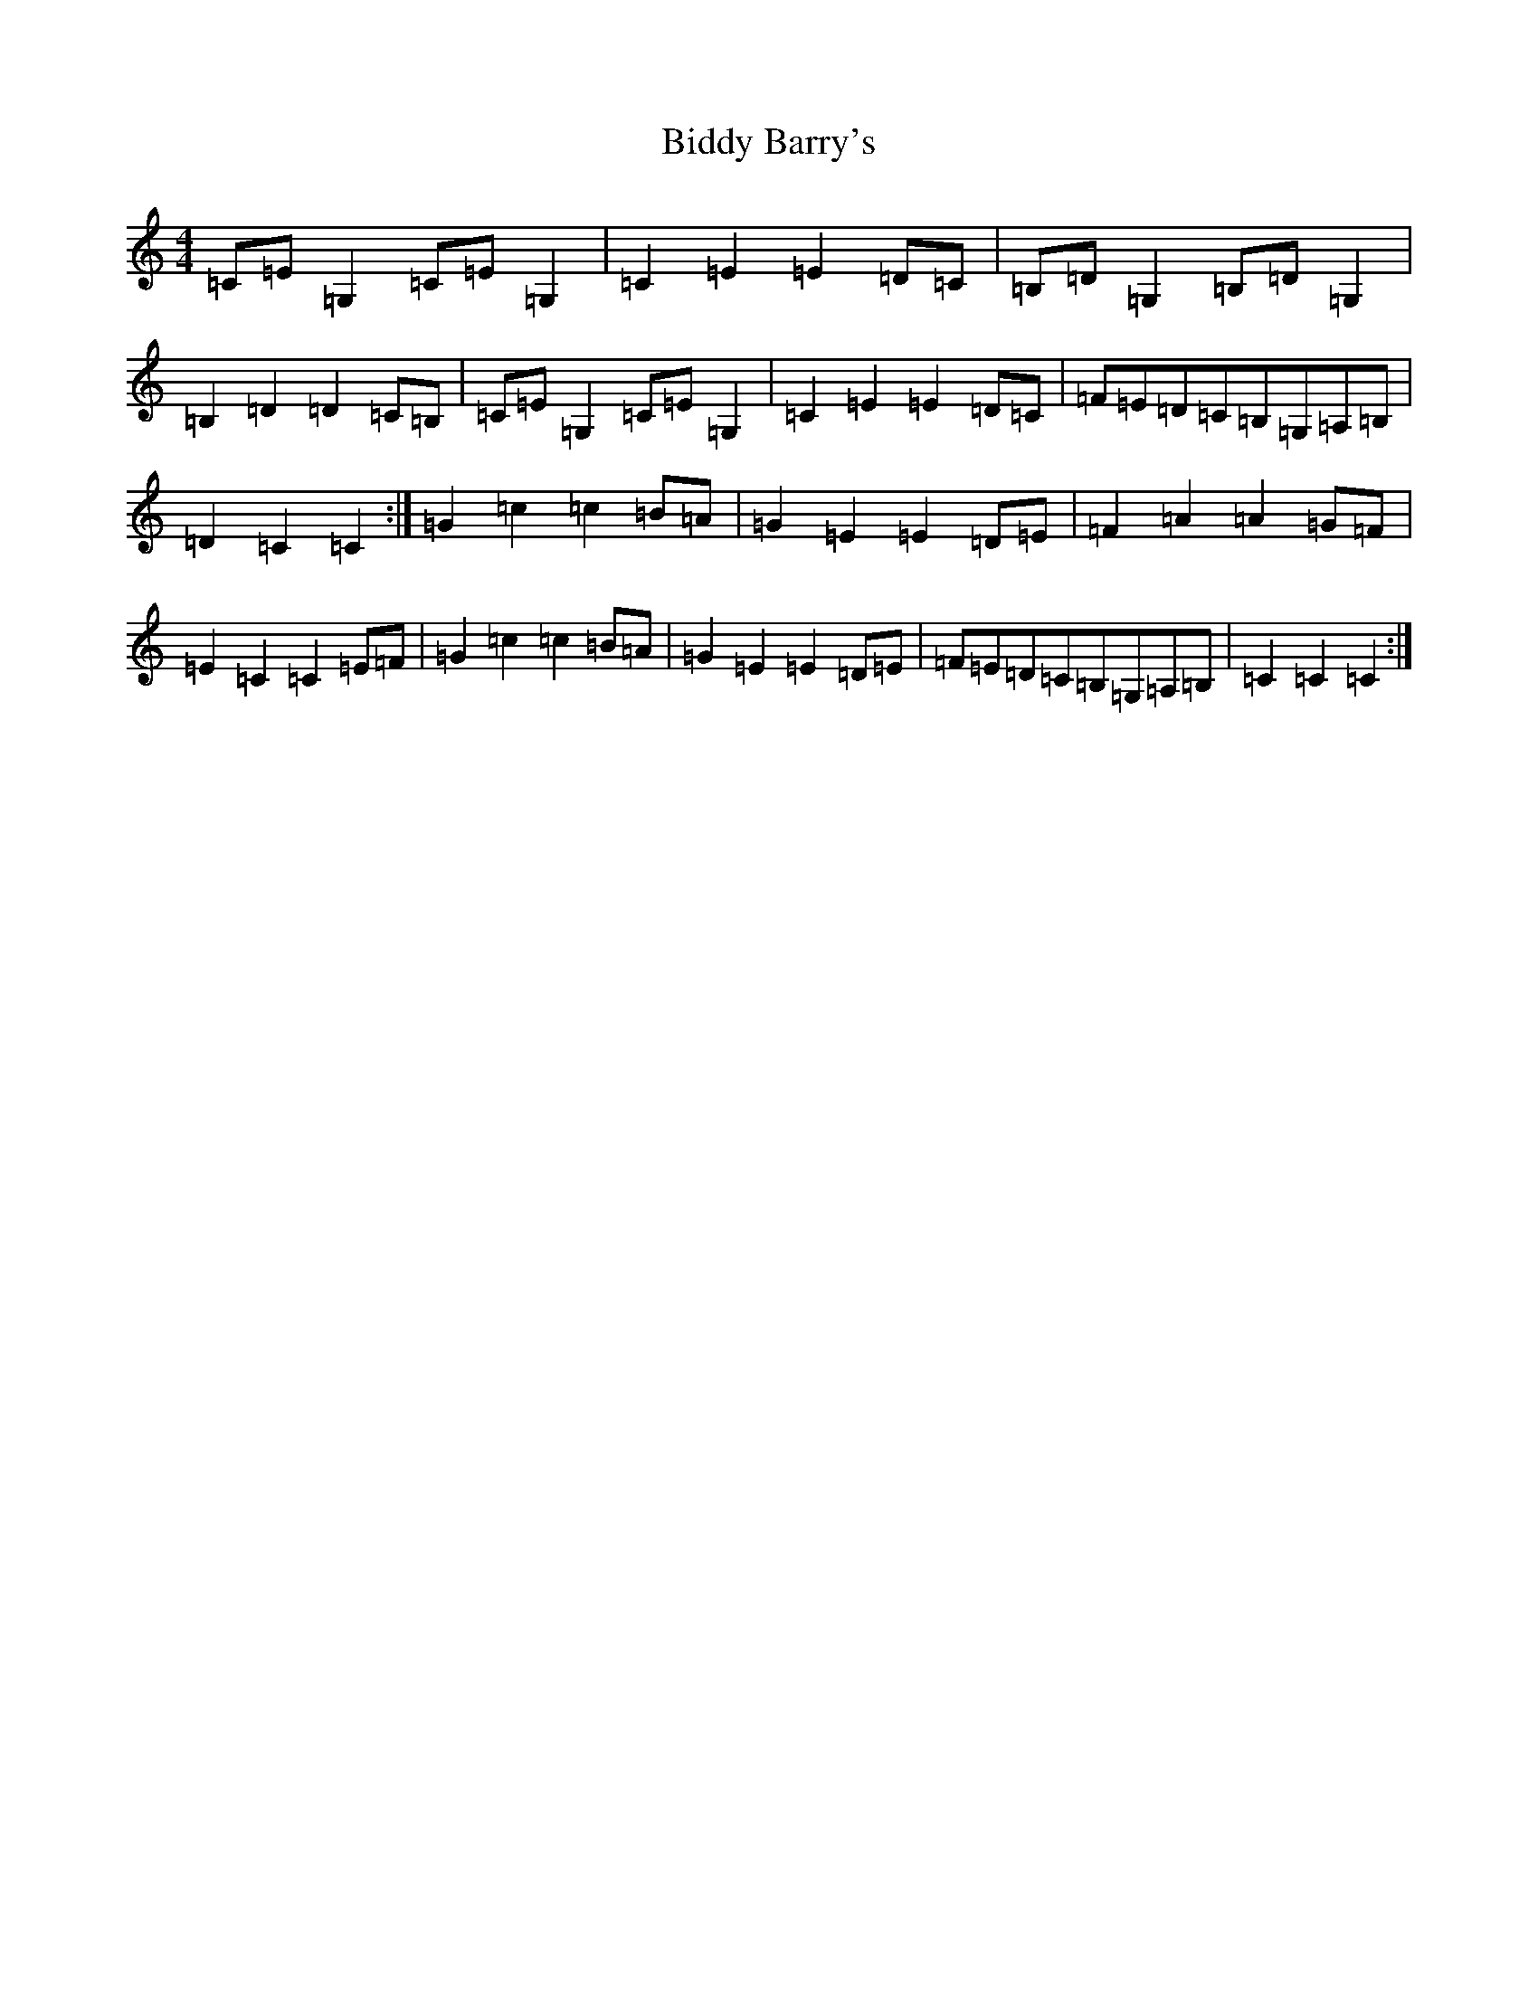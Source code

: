X: 1765
T: Biddy Barry's
S: https://thesession.org/tunes/7108#setting18671
R: barndance
M:4/4
L:1/8
K: C Major
=C=E=G,2=C=E=G,2|=C2=E2=E2=D=C|=B,=D=G,2=B,=D=G,2|=B,2=D2=D2=C=B,|=C=E=G,2=C=E=G,2|=C2=E2=E2=D=C|=F=E=D=C=B,=G,=A,=B,|=D2=C2=C2:|=G2=c2=c2=B=A|=G2=E2=E2=D=E|=F2=A2=A2=G=F|=E2=C2=C2=E=F|=G2=c2=c2=B=A|=G2=E2=E2=D=E|=F=E=D=C=B,=G,=A,=B,|=C2=C2=C2:|